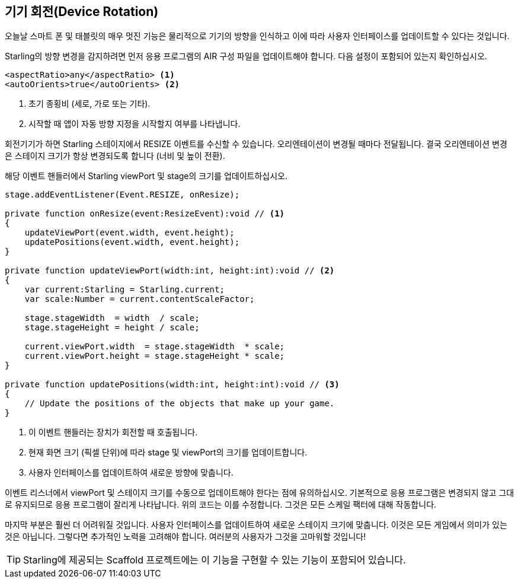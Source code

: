 == 기기 회전(Device Rotation)

오늘날 스마트 폰 및 태블릿의 매우 멋진 기능은 물리적으로 기기의 방향을 인식하고 이에 따라 사용자 인터페이스를 업데이트할 수 있다는 것입니다.

Starling의 방향 변경을 감지하려면 먼저 응용 프로그램의 AIR 구성 파일을 업데이트해야 합니다.
다음 설정이 포함되어 있는지 확인하십시오.

[source, xml]
----
<aspectRatio>any</aspectRatio> <1>
<autoOrients>true</autoOrients> <2>
----
<1> 초기 종횡비 (세로, 가로 또는 기타).
<2> 시작할 때 앱이 자동 방향 지정을 시작할지 여부를 나타냅니다.

회전기기가 하면 Starling 스테이지에서 RESIZE 이벤트를 수신할 수 있습니다.
오리엔테이션이 변경될 때마다 전달됩니다.
결국 오리엔테이션 변경은 스테이지 크기가 항상 변경되도록 합니다 (너비 및 높이 전환).

해당 이벤트 핸들러에서 Starling viewPort 및 stage의 크기를 업데이트하십시오.

[source, as3]
----
stage.addEventListener(Event.RESIZE, onResize);

private function onResize(event:ResizeEvent):void // <1>
{
    updateViewPort(event.width, event.height);
    updatePositions(event.width, event.height);
}

private function updateViewPort(width:int, height:int):void // <2>
{
    var current:Starling = Starling.current;
    var scale:Number = current.contentScaleFactor;

    stage.stageWidth  = width  / scale;
    stage.stageHeight = height / scale;

    current.viewPort.width  = stage.stageWidth  * scale;
    current.viewPort.height = stage.stageHeight * scale;
}

private function updatePositions(width:int, height:int):void // <3>
{
    // Update the positions of the objects that make up your game.
}
----
<1> 이 이벤트 핸들러는 장치가 회전할 때 호출됩니다.
<2> 현재 화면 크기 (픽셀 단위)에 따라 stage 및 viewPort의 크기를 업데이트합니다.
<3> 사용자 인터페이스를 업데이트하여 새로운 방향에 맞춥니다.

이벤트 리스너에서 viewPort 및 스테이지 크기를 수동으로 업데이트해야 한다는 점에 유의하십시오.
기본적으로 응용 프로그램은 변경되지 않고 그대로 유지되므로 응용 프로그램이 잘리게 나타납니다.
위의 코드는 이를 수정합니다.
그것은 모든 스케일 팩터에 대해 작동합니다.

마지막 부분은 훨씬 더 어려워질 것입니다.
사용자 인터페이스를 업데이트하여 새로운 스테이지 크기에 맞춥니다.
이것은 모든 게임에서 의미가 있는 것은 아닙니다.
그렇다면 추가적인 노력을 고려해야 합니다.
여러분의 사용자가 그것을 고마워할 것입니다!

TIP: Starling에 제공되는 Scaffold 프로젝트에는 이 기능을 구현할 수 있는 기능이 포함되어 있습니다.
